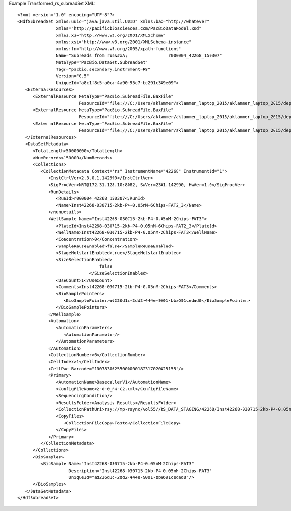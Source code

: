 Example Transformed_rs_subreadSet XML::

  <?xml version="1.0" encoding="UTF-8"?>
  <HdfSubreadSet xmlns:uuid="java:java.util.UUID" xmlns:bax="http://whatever"
                 xmlns="http://pacificbiosciences.com/PacBioDataModel.xsd"
                 xmlns:xs="http://www.w3.org/2001/XMLSchema"
                 xmlns:xsi="http://www.w3.org/2001/XMLSchema-instance"
                 xmlns:fn="http://www.w3.org/2005/xpath-functions"
                 Name="Subreads from run&#xA;                r000004_42268_150307"
                 MetaType="PacBio.DataSet.SubreadSet"
                 Tags="pacbio.secondary.instrument=RS"
                 Version="0.5"
                 UniqueId="a8c1f8c5-a0ca-4a90-95c7-bc291c389e09">
     <ExternalResources>
        <ExternalResource MetaType="PacBio.SubreadFile.BaxFile"
                          ResourceId="file:///C:/Users/aklammer/aklammer_laptop_2015/aklammer_laptop_2015/depot/software/smrtanalysis/bioinformatics/doc/FileFormats/examples/datasets/Analysis_Results/rs.1.bax.h5"/>
        <ExternalResource MetaType="PacBio.SubreadFile.BaxFile"
                          ResourceId="file:///C:/Users/aklammer/aklammer_laptop_2015/aklammer_laptop_2015/depot/software/smrtanalysis/bioinformatics/doc/FileFormats/examples/datasets/Analysis_Results/rs.2.bax.h5"/>
        <ExternalResource MetaType="PacBio.SubreadFile.BaxFile"
                          ResourceId="file:///C:/Users/aklammer/aklammer_laptop_2015/aklammer_laptop_2015/depot/software/smrtanalysis/bioinformatics/doc/FileFormats/examples/datasets/Analysis_Results/rs.3.bax.h5"/>
     </ExternalResources>
     <DataSetMetadata>
        <TotalLength>50000000</TotalLength>
        <NumRecords>150000</NumRecords>
        <Collections>
           <CollectionMetadata Context="rs" InstrumentName="42268" InstrumentId="1">
              <InstCtrlVer>2.3.0.1.142990</InstCtrlVer>
              <SigProcVer>NRT@172.31.128.10:8082, SwVer=2301.142990, HwVer=1.0</SigProcVer>
              <RunDetails>
                 <RunId>r000004_42268_150307</RunId>
                 <Name>Inst42268-030715-2kb-P4-0.05nM-6Chips-FAT2_3</Name>
              </RunDetails>
              <WellSample Name="Inst42268-030715-2kb-P4-0.05nM-2Chips-FAT3">
                 <PlateId>Inst42268-030715-2kb-P4-0.05nM-6Chips-FAT2_3</PlateId>
                 <WellName>Inst42268-030715-2kb-P4-0.05nM-2Chips-FAT3</WellName>
                 <Concentration>0</Concentration>
                 <SampleReuseEnabled>false</SampleReuseEnabled>
                 <StageHotstartEnabled>true</StageHotstartEnabled>
                 <SizeSelectionEnabled>
                                  false
                              </SizeSelectionEnabled>
                 <UseCount>1</UseCount>
                 <Comments>Inst42268-030715-2kb-P4-0.05nM-2Chips-FAT3</Comments>
                 <BioSamplePointers>
                    <BioSamplePointer>ad236d1c-2dd2-444e-9001-bba691cedad8</BioSamplePointer>
                 </BioSamplePointers>
              </WellSample>
              <Automation>
                 <AutomationParameters>
                    <AutomationParameter/>
                 </AutomationParameters>
              </Automation>
              <CollectionNumber>6</CollectionNumber>
              <CellIndex>1</CellIndex>
              <CellPac Barcode="10078306255000000182317020825155"/>
              <Primary>
                 <AutomationName>BasecallerV1</AutomationName>
                 <ConfigFileName>2-0-0_P4-C2.xml</ConfigFileName>
                 <SequencingCondition/>
                 <ResultsFolder>Analysis_Results</ResultsFolder>
                 <CollectionPathUri>rsy://mp-rsync/vol55//RS_DATA_STAGING/42268/Inst42268-030715-2kb-P4-0.05nM-6Chips-FAT2_3_4/B01_2/</CollectionPathUri>
                 <CopyFiles>
                    <CollectionFileCopy>Fasta</CollectionFileCopy>
                 </CopyFiles>
              </Primary>
           </CollectionMetadata>
        </Collections>
        <BioSamples>
           <BioSample Name="Inst42268-030715-2kb-P4-0.05nM-2Chips-FAT3"
                      Description="Inst42268-030715-2kb-P4-0.05nM-2Chips-FAT3"
                      UniqueId="ad236d1c-2dd2-444e-9001-bba691cedad8"/>
        </BioSamples>
     </DataSetMetadata>
  </HdfSubreadSet>